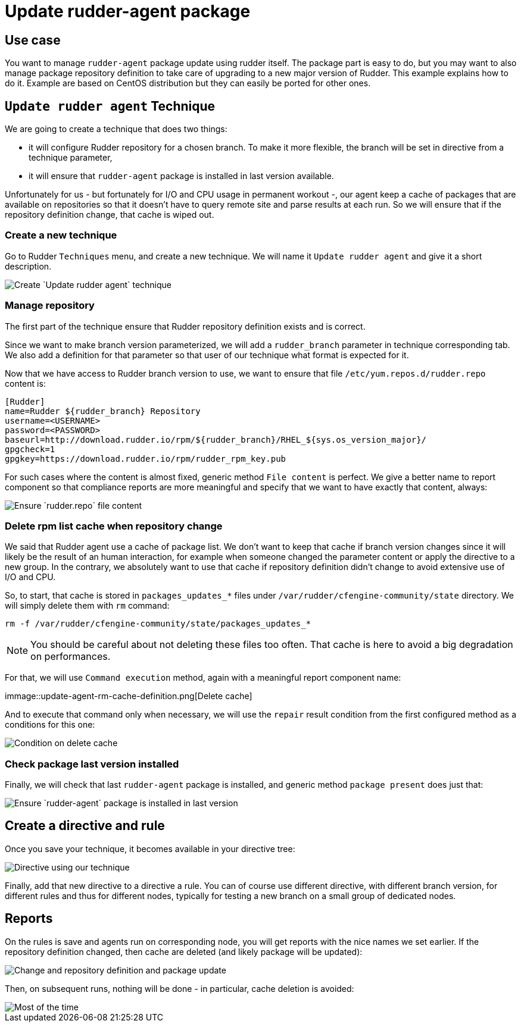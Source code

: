 = Update rudder-agent package

== Use case

You want to manage `rudder-agent` package update using rudder itself.
The package part is easy to do, but you may want to also manage package repository definition to take care of upgrading to a new major version of Rudder. This example explains how to do it. Example are based on CentOS distribution but they can easily be ported for other ones.

== `Update rudder agent` Technique

We are going to create a technique that does two things:

- it will configure Rudder repository for a chosen branch. To make it more flexible, the branch will be set in directive from a technique parameter,
- it will ensure that `rudder-agent` package is installed in last version available.

Unfortunately for us - but fortunately for I/O and CPU usage in permanent workout -, our agent keep a cache of packages that are available on repositories so that it doesn't have to query remote site and parse results at each run. So we will ensure that if the repository definition change, that cache is wiped out.

=== Create a new technique

Go to Rudder `Techniques` menu, and create a new technique. We will name it `Update rudder agent` and give it a short description.

image::update-agent-create-technique.png[Create `Update rudder agent` technique]

=== Manage repository

The first part of the technique ensure that Rudder repository definition exists and is correct.

Since we want to make branch version parameterized, we will add a `rudder_branch` parameter in technique corresponding tab. We also add a definition for that parameter so that user of our technique what format is expected for it.

Now that we have access to Rudder branch version to use, we want to ensure that file `/etc/yum.repos.d/rudder.repo` content is:

[source]
----
[Rudder]
name=Rudder ${rudder_branch} Repository
username=<USERNAME>
password=<PASSWORD>
baseurl=http://download.rudder.io/rpm/${rudder_branch}/RHEL_${sys.os_version_major}/
gpgcheck=1
gpgkey=https://download.rudder.io/rpm/rudder_rpm_key.pub
----


For such cases where the content is almost fixed, generic method `File content` is perfect. We give a better name to report component so that compliance reports are more meaningful and specify that we want to have exactly that content, always:

image::update-agent-configure-repo.png[Ensure `rudder.repo` file content]


=== Delete rpm list cache when repository change

We said that Rudder agent use a cache of package list. We don't want to keep that cache if branch version changes since it will likely be the result of an human interaction, for example when someone changed the parameter content or apply the directive to a new group. In the contrary, we absolutely want to use that cache if repository definition didn't change to avoid extensive use of I/O and CPU.

So, to start, that cache is stored in `packages_updates_*` files under `/var/rudder/cfengine-community/state` directory. We will simply delete them with `rm` command:

[source]
----
rm -f /var/rudder/cfengine-community/state/packages_updates_*
----

[NOTE]
====
You should be careful about not deleting these files too often. That cache is here to avoid a big degradation on performances.
====

For that, we will use `Command execution` method, again with a meaningful report component name:

immage::update-agent-rm-cache-definition.png[Delete cache]


And to execute that command only when necessary, we will use the `repair` result condition from the first configured method as a conditions for this one:


image::update-agent-rm-cache-condition.png[Condition on delete cache]


=== Check package last version installed

Finally, we will check that last `rudder-agent` package is installed, and generic method `package present` does just that:

image::update-agent-package-present.png[Ensure `rudder-agent` package is installed in last version]

== Create a directive and rule

Once you save your technique, it becomes available in your directive tree:

image::update-agent-directive.png[Directive using our technique]

Finally, add that new directive to a directive a rule. You can of course use different directive, with different branch version, for different rules and thus for different nodes, typically for testing a new branch on a small group of dedicated nodes.

== Reports

On the rules is save and agents run on corresponding node, you will get reports with the nice names we set earlier. If the repository definition changed, then cache are deleted (and likely package will be updated):


image::update-agent-reports-with-repair.png[Change and repository definition and package update]

Then, on subsequent runs, nothing will be done - in particular, cache deletion is avoided:

image::update-agent-reports-no-change.png[Most of the time, nothing is done]
